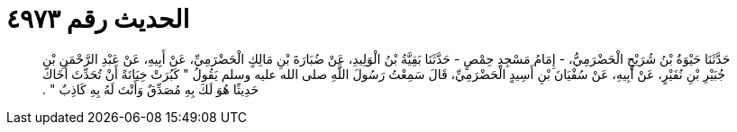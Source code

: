 
= الحديث رقم ٤٩٧٣

[quote.hadith]
حَدَّثَنَا حَيْوَةُ بْنُ شُرَيْحٍ الْحَضْرَمِيُّ، - إِمَامُ مَسْجِدِ حِمْصٍ - حَدَّثَنَا بَقِيَّةُ بْنُ الْوَلِيدِ، عَنْ ضُبَارَةَ بْنِ مَالِكٍ الْحَضْرَمِيِّ، عَنْ أَبِيهِ، عَنْ عَبْدِ الرَّحْمَنِ بْنِ جُبَيْرِ بْنِ نُفَيْرٍ، عَنْ أَبِيهِ، عَنْ سُفْيَانَ بْنِ أَسِيدٍ الْحَضْرَمِيِّ، قَالَ سَمِعْتُ رَسُولَ اللَّهِ صلى الله عليه وسلم يَقُولُ ‏"‏ كَبُرَتْ خِيَانَةً أَنْ تُحَدِّثَ أَخَاكَ حَدِيثًا هُوَ لَكَ بِهِ مُصَدِّقٌ وَأَنْتَ لَهُ بِهِ كَاذِبٌ ‏"‏ ‏.‏